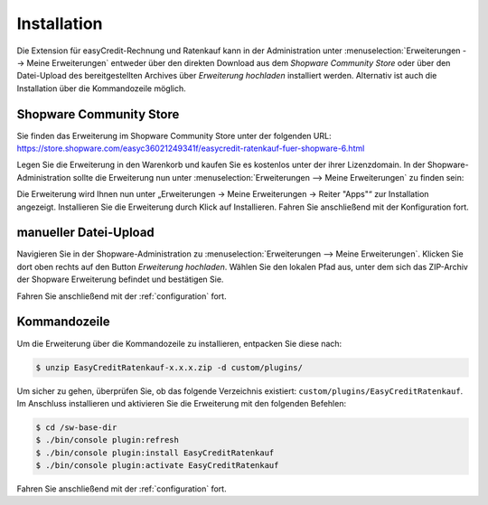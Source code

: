 .. role:: latex(raw)
   :format: latex

Installation
============

Die Extension für easyCredit-Rechnung und Ratenkauf kann in der Administration unter :menuselection:`Erweiterungen --> Meine Erweiterungen` entweder über den direkten Download aus dem *Shopware Community Store* oder über den Datei-Upload des bereitgestellten Archives über *Erweiterung hochladen* installiert werden.
Alternativ ist auch die Installation über die Kommandozeile möglich.

Shopware Community Store
------------------------

Sie finden das Erweiterung im Shopware Community Store unter der folgenden URL:
https://store.shopware.com/easyc36021249341f/easycredit-ratenkauf-fuer-shopware-6.html

Legen Sie die Erweiterung in den Warenkorb und kaufen Sie es kostenlos unter der ihrer Lizenzdomain. In der Shopware-Administration sollte die Erweiterung nun unter :menuselection:`Erweiterungen --> Meine Erweiterungen` zu finden sein:

.. image:: ./_static/installation-community_store.png


Die Erweiterung wird Ihnen nun unter „Erweiterungen -> Meine Erweiterungen -> Reiter "Apps"“ zur Installation angezeigt. Installieren Sie die Erweiterung durch Klick auf Installieren. Fahren Sie anschließend mit der Konfiguration fort.

manueller Datei-Upload
---------------------------------

Navigieren Sie in der Shopware-Administration zu :menuselection:`Erweiterungen --> Meine Erweiterungen`. Klicken Sie dort oben rechts auf den Button *Erweiterung hochladen*. Wählen Sie den lokalen Pfad aus, unter dem sich das ZIP-Archiv der Shopware Erweiterung befindet und bestätigen Sie.

Fahren Sie anschließend mit der :ref:`configuration` fort.

.. image:: ./_static/installation-file_upload.png

Kommandozeile
-------------

Um die Erweiterung über die Kommandozeile zu installieren, entpacken Sie diese nach:

.. code-block:: console

    $ unzip EasyCreditRatenkauf-x.x.x.zip -d custom/plugins/

Um sicher zu gehen, überprüfen Sie, ob das folgende Verzeichnis existiert: ``custom/plugins/EasyCreditRatenkauf``. Im Anschluss installieren und aktivieren Sie die Erweiterung mit den folgenden Befehlen:

.. code-block:: console

    $ cd /sw-base-dir
    $ ./bin/console plugin:refresh
    $ ./bin/console plugin:install EasyCreditRatenkauf
    $ ./bin/console plugin:activate EasyCreditRatenkauf

Fahren Sie anschließend mit der :ref:`configuration` fort.

..
..  Sollten Ihnen die Zugangsdaten bereits vorliegen, können Sie diese gleich bei der Installation mit den folgenden Befehlen setzen:
..
.. //code-block:: console
..
..    $ ./bin/console sw:plugin:config:set NetzkollektivEasyCredit easycreditApiKey 1.de.1234.4321
..  $ ./bin/console sw:plugin:config:set NetzkollektivEasyCredit easycreditApiToken abc-def-ghi
